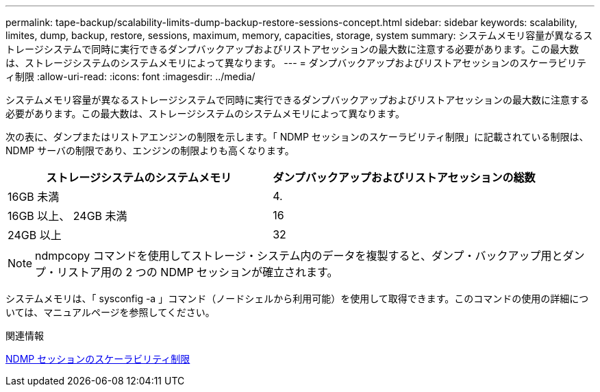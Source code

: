 ---
permalink: tape-backup/scalability-limits-dump-backup-restore-sessions-concept.html 
sidebar: sidebar 
keywords: scalability, limites, dump, backup, restore, sessions, maximum, memory, capacities, storage, system 
summary: システムメモリ容量が異なるストレージシステムで同時に実行できるダンプバックアップおよびリストアセッションの最大数に注意する必要があります。この最大数は、ストレージシステムのシステムメモリによって異なります。 
---
= ダンプバックアップおよびリストアセッションのスケーラビリティ制限
:allow-uri-read: 
:icons: font
:imagesdir: ../media/


[role="lead"]
システムメモリ容量が異なるストレージシステムで同時に実行できるダンプバックアップおよびリストアセッションの最大数に注意する必要があります。この最大数は、ストレージシステムのシステムメモリによって異なります。

次の表に、ダンプまたはリストアエンジンの制限を示します。「 NDMP セッションのスケーラビリティ制限」に記載されている制限は、 NDMP サーバの制限であり、エンジンの制限よりも高くなります。

|===
| ストレージシステムのシステムメモリ | ダンプバックアップおよびリストアセッションの総数 


 a| 
16GB 未満
 a| 
4.



 a| 
16GB 以上、 24GB 未満
 a| 
16



 a| 
24GB 以上
 a| 
32

|===
[NOTE]
====
ndmpcopy コマンドを使用してストレージ・システム内のデータを複製すると、ダンプ・バックアップ用とダンプ・リストア用の 2 つの NDMP セッションが確立されます。

====
システムメモリは、「 sysconfig -a 」コマンド（ノードシェルから利用可能）を使用して取得できます。このコマンドの使用の詳細については、マニュアルページを参照してください。

.関連情報
xref:scalability-limits-ndmp-sessions-reference.adoc[NDMP セッションのスケーラビリティ制限]
